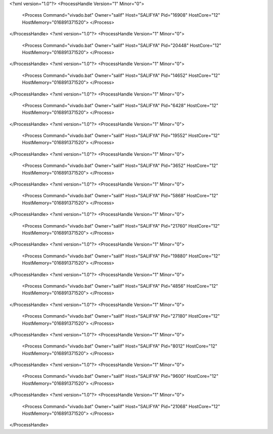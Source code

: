 <?xml version="1.0"?>
<ProcessHandle Version="1" Minor="0">
    <Process Command="vivado.bat" Owner="salif" Host="SALIFYA" Pid="16908" HostCore="12" HostMemory="016891371520">
    </Process>
</ProcessHandle>
<?xml version="1.0"?>
<ProcessHandle Version="1" Minor="0">
    <Process Command="vivado.bat" Owner="salif" Host="SALIFYA" Pid="20448" HostCore="12" HostMemory="016891371520">
    </Process>
</ProcessHandle>
<?xml version="1.0"?>
<ProcessHandle Version="1" Minor="0">
    <Process Command="vivado.bat" Owner="salif" Host="SALIFYA" Pid="14652" HostCore="12" HostMemory="016891371520">
    </Process>
</ProcessHandle>
<?xml version="1.0"?>
<ProcessHandle Version="1" Minor="0">
    <Process Command="vivado.bat" Owner="salif" Host="SALIFYA" Pid="6428" HostCore="12" HostMemory="016891371520">
    </Process>
</ProcessHandle>
<?xml version="1.0"?>
<ProcessHandle Version="1" Minor="0">
    <Process Command="vivado.bat" Owner="salif" Host="SALIFYA" Pid="19552" HostCore="12" HostMemory="016891371520">
    </Process>
</ProcessHandle>
<?xml version="1.0"?>
<ProcessHandle Version="1" Minor="0">
    <Process Command="vivado.bat" Owner="salif" Host="SALIFYA" Pid="3652" HostCore="12" HostMemory="016891371520">
    </Process>
</ProcessHandle>
<?xml version="1.0"?>
<ProcessHandle Version="1" Minor="0">
    <Process Command="vivado.bat" Owner="salif" Host="SALIFYA" Pid="5868" HostCore="12" HostMemory="016891371520">
    </Process>
</ProcessHandle>
<?xml version="1.0"?>
<ProcessHandle Version="1" Minor="0">
    <Process Command="vivado.bat" Owner="salif" Host="SALIFYA" Pid="21760" HostCore="12" HostMemory="016891371520">
    </Process>
</ProcessHandle>
<?xml version="1.0"?>
<ProcessHandle Version="1" Minor="0">
    <Process Command="vivado.bat" Owner="salif" Host="SALIFYA" Pid="19880" HostCore="12" HostMemory="016891371520">
    </Process>
</ProcessHandle>
<?xml version="1.0"?>
<ProcessHandle Version="1" Minor="0">
    <Process Command="vivado.bat" Owner="salif" Host="SALIFYA" Pid="4856" HostCore="12" HostMemory="016891371520">
    </Process>
</ProcessHandle>
<?xml version="1.0"?>
<ProcessHandle Version="1" Minor="0">
    <Process Command="vivado.bat" Owner="salif" Host="SALIFYA" Pid="27180" HostCore="12" HostMemory="016891371520">
    </Process>
</ProcessHandle>
<?xml version="1.0"?>
<ProcessHandle Version="1" Minor="0">
    <Process Command="vivado.bat" Owner="salif" Host="SALIFYA" Pid="8012" HostCore="12" HostMemory="016891371520">
    </Process>
</ProcessHandle>
<?xml version="1.0"?>
<ProcessHandle Version="1" Minor="0">
    <Process Command="vivado.bat" Owner="salif" Host="SALIFYA" Pid="9600" HostCore="12" HostMemory="016891371520">
    </Process>
</ProcessHandle>
<?xml version="1.0"?>
<ProcessHandle Version="1" Minor="0">
    <Process Command="vivado.bat" Owner="salif" Host="SALIFYA" Pid="21068" HostCore="12" HostMemory="016891371520">
    </Process>
</ProcessHandle>
